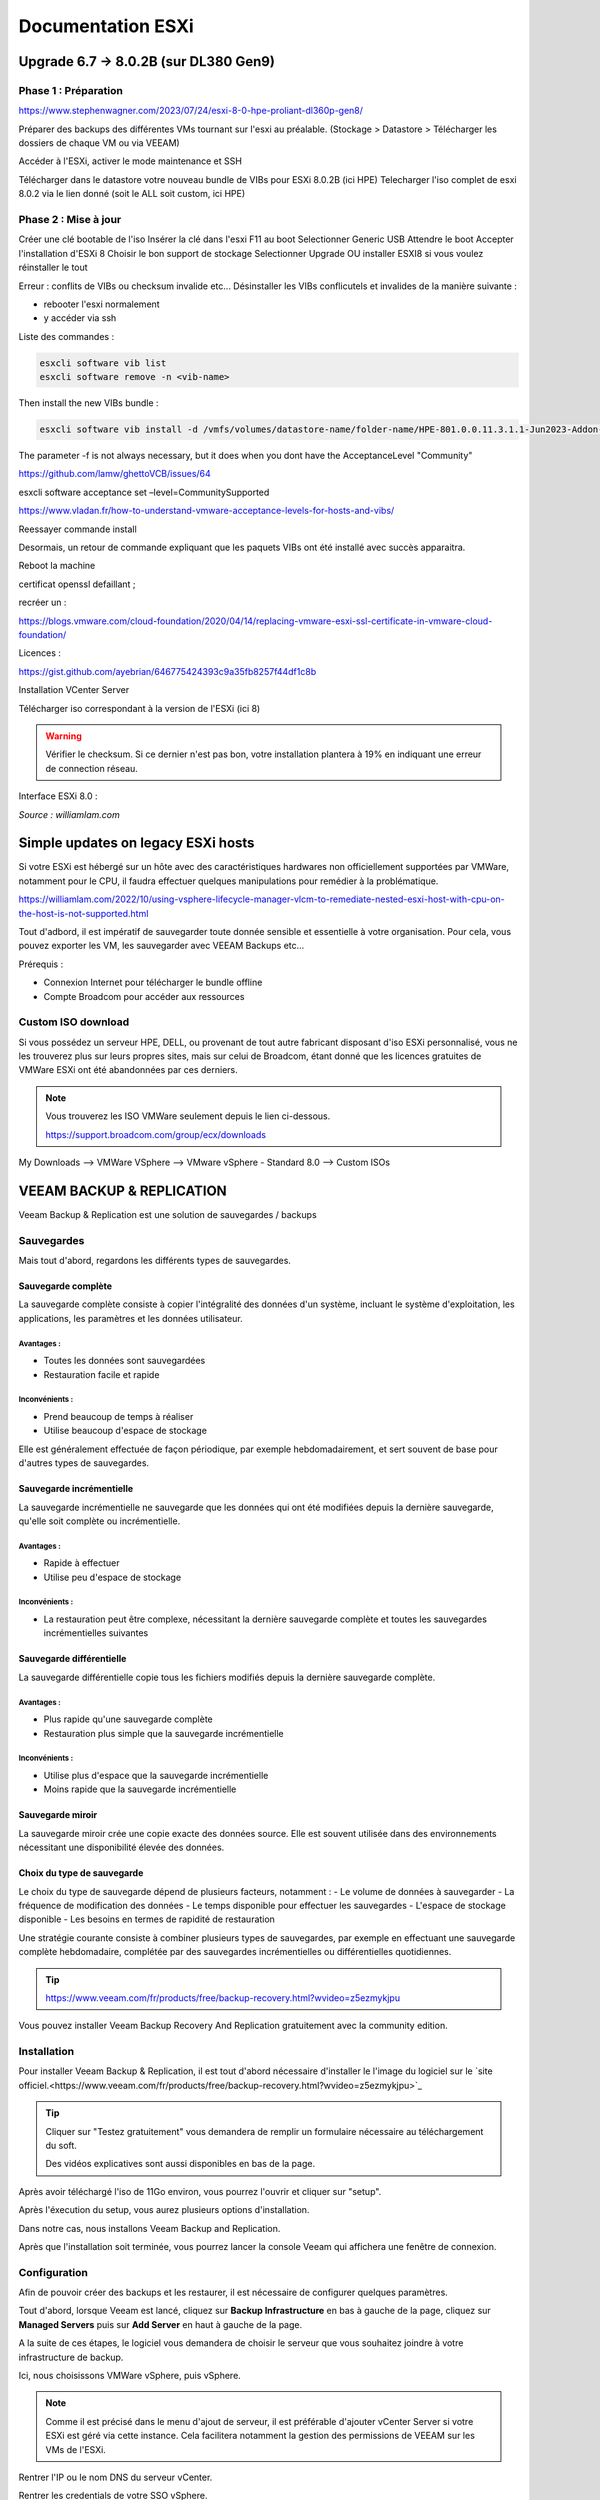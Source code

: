 ====================
Documentation ESXi
====================


Upgrade 6.7 -> 8.0.2B (sur DL380 Gen9)
=======================================

Phase 1 : Préparation
------------------------

https://www.stephenwagner.com/2023/07/24/esxi-8-0-hpe-proliant-dl360p-gen8/

Préparer des backups des différentes VMs tournant sur l'esxi au préalable.
(Stockage > Datastore > Télécharger les dossiers de chaque VM ou via VEEAM)

Accéder à l'ESXi, activer le mode maintenance et SSH

.. image:: https://raw.githubusercontent.com/algues111/docs-sysadmin/main/docs/source/images/ESXi/1-entrer-en-mode-de-maintenance.webp


Télécharger dans le datastore votre nouveau bundle de VIBs pour ESXi 8.0.2B (ici HPE)
Telecharger l'iso complet de esxi 8.0.2 via le lien donné (soit le ALL soit custom, ici HPE)

Phase 2 : Mise à jour
------------------------

Créer une clé bootable de l'iso
Insérer la clé dans l'esxi
F11 au boot
Selectionner Generic USB
Attendre le boot
Accepter l'installation d'ESXi 8
Choisir le bon support de stockage
Selectionner Upgrade OU installer ESXI8 si vous voulez réinstaller le tout

Erreur : conflits de VIBs ou checksum invalide etc...
Désinstaller les VIBs conflicutels et invalides de la manière suivante :

- rebooter l'esxi normalement
- y accéder via ssh

Liste des commandes :

.. code-block:: console

    esxcli software vib list  
    esxcli software remove -n <vib-name>


Then install the new VIBs bundle :

.. code-block:: console

    esxcli software vib install -d /vmfs/volumes/datastore-name/folder-name/HPE-801.0.0.11.3.1.1-Jun2023-Addon-depot.zip -f

The parameter -f is not always necessary, but it does when you dont have the AcceptanceLevel "Community"

https://github.com/lamw/ghettoVCB/issues/64

esxcli software acceptance set –level=CommunitySupported

https://www.vladan.fr/how-to-understand-vmware-acceptance-levels-for-hosts-and-vibs/

Reessayer commande install

Desormais, un retour de commande expliquant que les paquets VIBs ont été installé avec succès apparaitra.

Reboot la machine

certificat openssl defaillant ;

recréer un :

https://blogs.vmware.com/cloud-foundation/2020/04/14/replacing-vmware-esxi-ssl-certificate-in-vmware-cloud-foundation/

Licences :

https://gist.github.com/ayebrian/646775424393c9a35fb8257f44df1c8b

Installation VCenter Server

Télécharger iso correspondant à la version de l'ESXi (ici 8)

.. warning::

    Vérifier le checksum.
    Si ce dernier n'est pas bon, votre installation plantera à 19% en indiquant une erreur de connection réseau.


Interface ESXi 8.0 :

.. image:: https://raw.githubusercontent.com/algues111/docs-sysadmin/main/docs/source/images/ESXi/customize-esxi-host-client-theme-0.webp 
*Source : williamlam.com*


.. seealso:: 
    Si vous voulez personnaliser l'interface ESXi, je vous invite à vous rediriger vers cette page :
    https://williamlam.com/2022/10/quick-tip-accessing-new-custom-theme-editor-for-esxi-8-0-host-client.html



Simple updates on legacy ESXi hosts
======================================

Si votre ESXi est hébergé sur un hôte avec des caractéristiques hardwares non officiellement supportées par VMWare, notamment pour le CPU, il faudra effectuer quelques manipulations pour remédier à la problématique.

https://williamlam.com/2022/10/using-vsphere-lifecycle-manager-vlcm-to-remediate-nested-esxi-host-with-cpu-on-the-host-is-not-supported.html

Tout d'adbord, il est impératif de sauvegarder toute donnée sensible et essentielle à votre organisation.
Pour cela, vous pouvez exporter les VM, les sauvegarder avec VEEAM Backups etc...

Prérequis :

- Connexion Internet pour télécharger le bundle offline
- Compte Broadcom pour accéder aux ressources


Custom ISO download
---------------------

Si vous possédez un serveur HPE, DELL, ou provenant de tout autre fabricant disposant d'iso ESXi personnalisé, vous ne les trouverez plus sur leurs propres sites, mais sur celui de Broadcom, étant donné que les licences gratuites de VMWare ESXi ont été abandonnées par ces derniers.


.. note::
    
    Vous trouverez les ISO VMWare seulement depuis le lien ci-dessous.
    
    https://support.broadcom.com/group/ecx/downloads


My Downloads --> VMWare VSphere --> VMware vSphere - Standard 8.0 --> Custom ISOs


.. image:: https://raw.githubusercontent.com/algues111/docs-sysadmin/main/docs/source/images/ESXi/broadcom-dl.png



.. image:: https://raw.githubusercontent.com/algues111/docs-sysadmin/main/docs/source/images/ESXi/vsphere-dl.png



.. image:: https://raw.githubusercontent.com/algues111/docs-sysadmin/main/docs/source/images/ESXi/vsphere-dl1.png


.. image:: https://raw.githubusercontent.com/algues111/docs-sysadmin/main/docs/source/images/ESXi/vsphere-dl2.png


.. seealso::
    https://pio.nz/2023/01/05/keeping-esxi-up-to-date-on-obsolete-hw/
    https://infra.engineer/miscellaneous/71-vmware-upgrade-esxi-host-with-esxcli
    https://www.vinchin.com/vm-tips/best-practice-to-backup-and-restore-vmware-vcenter.html



VEEAM BACKUP & REPLICATION
==============================

Veeam Backup & Replication est une solution de sauvegardes / backups

.. image:: https://raw.githubusercontent.com/algues111/docs-sysadmin/main/docs/source/images/ESXi/veeam-website.png



Sauvegardes
--------------

Mais tout d'abord, regardons les différents types de sauvegardes.


Sauvegarde complète
^^^^^^^^^^^^^^^^^^^^^^^^

La sauvegarde complète consiste à copier l'intégralité des données d'un système, incluant le système d'exploitation, les applications, les paramètres et les données utilisateur. 

Avantages :
~~~~~~~~~~~~~~~~
- Toutes les données sont sauvegardées
- Restauration facile et rapide

Inconvénients :
~~~~~~~~~~~~~~~~
- Prend beaucoup de temps à réaliser
- Utilise beaucoup d'espace de stockage

Elle est généralement effectuée de façon périodique, par exemple hebdomadairement, et sert souvent de base pour d'autres types de sauvegardes.

Sauvegarde incrémentielle
^^^^^^^^^^^^^^^^^^^^^^^^^^

La sauvegarde incrémentielle ne sauvegarde que les données qui ont été modifiées depuis la dernière sauvegarde, qu'elle soit complète ou incrémentielle.

Avantages :
~~~~~~~~~~~~~~~~
- Rapide à effectuer
- Utilise peu d'espace de stockage

Inconvénients :
~~~~~~~~~~~~~~~~
- La restauration peut être complexe, nécessitant la dernière sauvegarde complète et toutes les sauvegardes incrémentielles suivantes

Sauvegarde différentielle
^^^^^^^^^^^^^^^^^^^^^^^^^^

La sauvegarde différentielle copie tous les fichiers modifiés depuis la dernière sauvegarde complète.

Avantages :
~~~~~~~~~~~~~~~~
- Plus rapide qu'une sauvegarde complète
- Restauration plus simple que la sauvegarde incrémentielle

Inconvénients :
~~~~~~~~~~~~~~~~
- Utilise plus d'espace que la sauvegarde incrémentielle
- Moins rapide que la sauvegarde incrémentielle

Sauvegarde miroir
^^^^^^^^^^^^^^^^^^^^^^

La sauvegarde miroir crée une copie exacte des données source. Elle est souvent utilisée dans des environnements nécessitant une disponibilité élevée des données.

Choix du type de sauvegarde
^^^^^^^^^^^^^^^^^^^^^^^^^^^^^^^^

Le choix du type de sauvegarde dépend de plusieurs facteurs, notamment :
- Le volume de données à sauvegarder
- La fréquence de modification des données
- Le temps disponible pour effectuer les sauvegardes
- L'espace de stockage disponible
- Les besoins en termes de rapidité de restauration

Une stratégie courante consiste à combiner plusieurs types de sauvegardes, par exemple en effectuant une sauvegarde complète hebdomadaire, complétée par des sauvegardes incrémentielles ou différentielles quotidiennes.



.. tip::
    https://www.veeam.com/fr/products/free/backup-recovery.html?wvideo=z5ezmykjpu

Vous pouvez installer Veeam Backup Recovery And Replication gratuitement avec la community edition.



Installation
------------------

Pour installer Veeam Backup & Replication, il est tout d'abord nécessaire d'installer le l'image du logiciel sur le `site officiel.<https://www.veeam.com/fr/products/free/backup-recovery.html?wvideo=z5ezmykjpu>`_

.. tip::
    Cliquer sur "Testez gratuitement" vous demandera de remplir un formulaire nécessaire au téléchargement du soft.

    Des vidéos explicatives sont aussi disponibles en bas de la page.


Après avoir téléchargé l'iso de 11Go environ, vous pourrez l'ouvrir et cliquer sur "setup".

.. image:: https://raw.githubusercontent.com/algues111/docs-sysadmin/main/docs/source/images/ESXi/iso-veeam.png

.. image:: https://raw.githubusercontent.com/algues111/docs-sysadmin/main/docs/source/images/ESXi/setupexeveeam.png
   

Après l'éxecution du setup, vous aurez plusieurs options d'installation.

Dans notre cas, nous installons Veeam Backup and Replication.

.. image:: https://raw.githubusercontent.com/algues111/docs-sysadmin/main/docs/source/images/ESXi/veeam-install-options.png

.. image:: https://raw.githubusercontent.com/algues111/docs-sysadmin/main/docs/source/images/ESXi/veeam-installationpng


Après que l'installation soit terminée, vous pourrez lancer la console Veeam qui affichera une fenêtre de connexion.


.. image:: https://raw.githubusercontent.com/algues111/docs-sysadmin/main/docs/source/images/ESXi/veeam-connection.png




Configuration
--------------------------


Afin de pouvoir créer des backups et les restaurer, il est nécessaire de configurer quelques paramètres.


Tout d'abord, lorsque Veeam est lancé, cliquez sur **Backup Infrastructure** en bas à gauche de la page, cliquez sur **Managed Servers** puis sur **Add Server** en haut à gauche de la page.

.. image:: https://raw.githubusercontent.com/algues111/docs-sysadmin/main/docs/source/images/ESXi/veeam-backup-infr.png


A la suite de ces étapes, le logiciel vous demandera de choisir le serveur que vous souhaitez joindre à votre infrastructure de backup.

Ici, nous choisissons VMWare vSphere, puis vSphere.

.. image:: https://raw.githubusercontent.com/algues111/docs-sysadmin/main/docs/source/images/ESXi/veeam-addserver.png

.. image:: https://raw.githubusercontent.com/algues111/docs-sysadmin/main/docs/source/images/ESXi/veeam-addserver-vsphere.png


.. note::
    Comme il est précisé dans le menu d'ajout de serveur, il est préférable d'ajouter vCenter Server si votre ESXi est géré via cette instance.
    Cela facilitera notamment la gestion des permissions de VEEAM sur les VMs de l'ESXi.


Rentrer l'IP ou le nom DNS du serveur vCenter.

.. image:: https://raw.githubusercontent.com/algues111/docs-sysadmin/main/docs/source/images/ESXi/veeam-addserver-ip.png


Rentrer les credentials de votre SSO vSphere.

.. important::
    Il est important de renseigner les login de la manière suivante :

    **<vsphere-sso.domain> \ <username>**


.. note::
    Si le port https n'est pas le 443 sur votre serveur, il est nécessaire de le renseigner dans la fenêtre.


.. image:: https://raw.githubusercontent.com/algues111/docs-sysadmin/main/docs/source/images/ESXi/veeam-addserver-id.png




Tools
==============

Copy/Paste to VM
---------------------

Si vous souhaitez pouvoir utiliser le copier-coller entre votre machine et une VM, vous devez ajouter des arguements à la configuration avancée de votre VM.

Dans ESXi v8.0, voici les éléments à ajouter :

 isolation.tools.setGUIOptions.enable
TRUE

 isolation.tools.paste.disable
FALSE

 isolation.tools.copy.disable
FALSE



.. image:: https://raw.githubusercontent.com/algues111/docs-sysadmin/main/docs/source/images/ESXi/cp.png